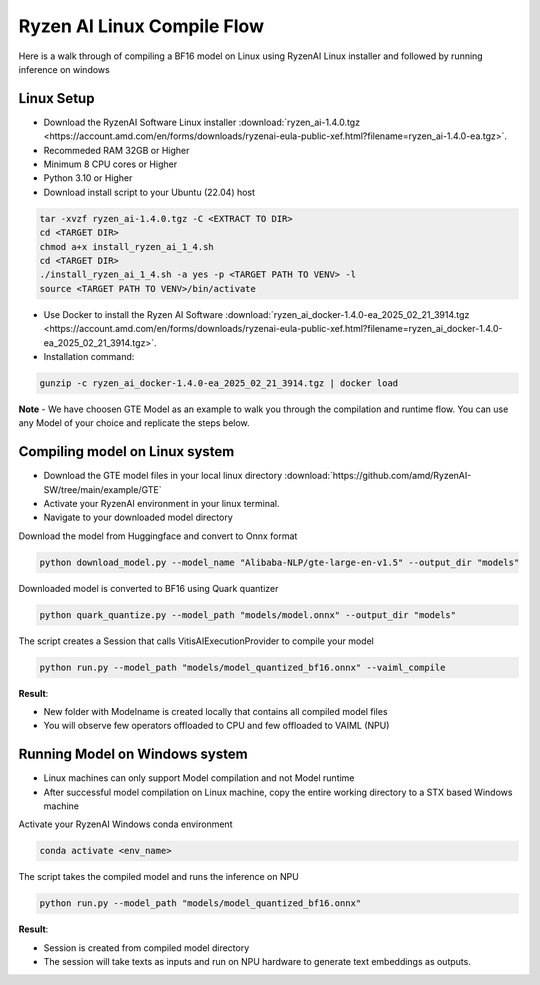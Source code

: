 ****************************
Ryzen AI Linux Compile Flow
****************************

Here is a walk through of compiling a BF16 model on Linux using RyzenAI Linux installer and followed by running inference on windows

Linux Setup
~~~~~~~~~~~
- Download the RyzenAI Software Linux installer :download:`ryzen_ai-1.4.0.tgz <https://account.amd.com/en/forms/downloads/ryzenai-eula-public-xef.html?filename=ryzen_ai-1.4.0-ea.tgz>`.
- Recommeded RAM 32GB or Higher
- Minimum 8 CPU cores or Higher
- Python 3.10 or Higher
- Download install script to your Ubuntu (22.04) host

.. code-block::

    tar -xvzf ryzen_ai-1.4.0.tgz -C <EXTRACT TO DIR>
    cd <TARGET DIR>
    chmod a+x install_ryzen_ai_1_4.sh
    cd <TARGET DIR>
    ./install_ryzen_ai_1_4.sh -a yes -p <TARGET PATH TO VENV> -l
    source <TARGET PATH TO VENV>/bin/activate

- Use Docker to install the Ryzen AI Software :download:`ryzen_ai_docker-1.4.0-ea_2025_02_21_3914.tgz <https://account.amd.com/en/forms/downloads/ryzenai-eula-public-xef.html?filename=ryzen_ai_docker-1.4.0-ea_2025_02_21_3914.tgz>`.

- Installation command:

.. code-block::

    gunzip -c ryzen_ai_docker-1.4.0-ea_2025_02_21_3914.tgz | docker load


**Note** -  We have choosen GTE Model as an example to walk you through the compilation and runtime flow. You can use any Model of your choice and replicate the steps below.


Compiling model on Linux system
~~~~~~~~~~~~~~~~~~~~~~~~~~~~~~~
- Download the GTE model files in your local linux directory :download:`https://github.com/amd/RyzenAI-SW/tree/main/example/GTE`
- Activate your RyzenAI environment in your linux terminal.
- Navigate to your downloaded model directory

Download the model from Huggingface and convert to Onnx format

.. code-block::

    python download_model.py --model_name "Alibaba-NLP/gte-large-en-v1.5" --output_dir "models"


Downloaded model is converted to BF16 using Quark quantizer

.. code-block::

    python quark_quantize.py --model_path "models/model.onnx" --output_dir "models"


The script creates a Session that calls VitisAIExecutionProvider to compile your model

.. code-block::

    python run.py --model_path "models/model_quantized_bf16.onnx" --vaiml_compile


**Result**: 

- New folder with Modelname is created locally that contains all compiled model files

- You will observe few operators offloaded to CPU and few offloaded to VAIML (NPU)



Running Model on Windows system
~~~~~~~~~~~~~~~~~~~~~~~~~~~~~~~

- Linux machines can only support Model compilation and not Model runtime
- After successful model compilation on Linux machine, copy the entire working directory to a STX based Windows machine

Activate your RyzenAI Windows conda environment

.. code-block::

    conda activate <env_name>

The script takes the compiled model and runs the inference on NPU

.. code-block::

    python run.py --model_path "models/model_quantized_bf16.onnx"

**Result**:

- Session is created from compiled model directory

- The session will take texts as inputs and run on NPU hardware to generate text embeddings as outputs.
